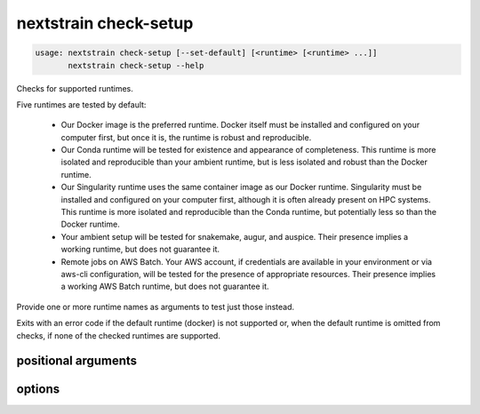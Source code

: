 .. default-role:: literal

.. role:: command-reference(ref)

.. program:: nextstrain check-setup

.. _nextstrain check-setup:

======================
nextstrain check-setup
======================

.. code-block:: none

    usage: nextstrain check-setup [--set-default] [<runtime> [<runtime> ...]]
           nextstrain check-setup --help


Checks for supported runtimes.

Five runtimes are tested by default:

  • Our Docker image is the preferred runtime.  Docker itself must
    be installed and configured on your computer first, but once it is, the
    runtime is robust and reproducible.

  • Our Conda runtime will be tested for existence and appearance of
    completeness. This runtime is more isolated and reproducible than your
    ambient runtime, but is less isolated and robust than the Docker
    runtime.

  • Our Singularity runtime uses the same container image as our Docker
    runtime.  Singularity must be installed and configured on your computer
    first, although it is often already present on HPC systems.  This runtime
    is more isolated and reproducible than the Conda runtime, but potentially
    less so than the Docker runtime.

  • Your ambient setup will be tested for snakemake, augur, and auspice.
    Their presence implies a working runtime, but does not guarantee
    it.

  • Remote jobs on AWS Batch.  Your AWS account, if credentials are available
    in your environment or via aws-cli configuration, will be tested for the
    presence of appropriate resources.  Their presence implies a working AWS
    Batch runtime, but does not guarantee it.

Provide one or more runtime names as arguments to test just those instead.

Exits with an error code if the default runtime (docker) is not
supported or, when the default runtime is omitted from checks, if none of the
checked runtimes are supported.

positional arguments
====================



.. option:: <runtime>

    The Nextstrain runtimes to check. (default: docker, conda, singularity, ambient, aws-batch)

options
=======



.. option:: -h, --help

    show this help message and exit

.. option:: --set-default

    Set the default runtime to the first which passes check-setup. Checks run in the order given, if any, otherwise in the default order: docker, conda, singularity, ambient, aws-batch.

